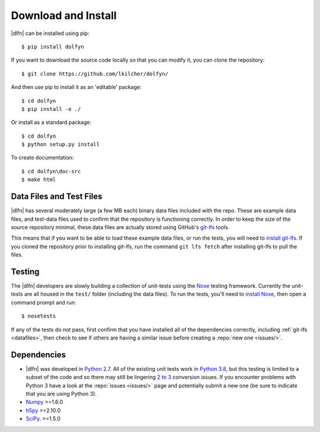 .. _install:

Download and Install
====================

|dlfn| can be installed using pip::

    $ pip install dolfyn

If you want to download the source code locally so that you can modify
it, you can clone the repository::
    
   $ git clone https://github.com/lkilcher/dolfyn/

And then use pip to install it as an 'editable' package::

     $ cd dolfyn
     $ pip install -e ./
	 
Or install as a standard package::

	 $ cd dolfyn
	 $ python setup.py install

To create documentation::

	 $ cd dolfyn\doc-src
	 $ make html

.. _datafiles:

Data Files and Test Files
-------------------------

|dlfn| has several moderately large (a few MB each) binary data files
included with the repo. These are example data files, and test-data
files used to confirm that the repository is functioning correctly. In
order to keep the size of the source repository minimal, these data
files are actually stored using GitHub's `git-lfs
<git-lfs.github.com>`_ tools.

This means that if you want to be able to load these example data
files, or run the tests, you will need to `install git-lfs
<https://help.github.com/articles/installing-git-large-file-storage/>`_. If
you cloned the repository prior to installing git-lfs, run the command
``git lfs fetch`` after installing git-lfs to pull the files.

.. _testing:

Testing
-------

The |dlfn| developers are slowly building a collection of unit-tests
using the `Nose <http://nose.readthedocs.io/>`_ testing
framework. Currently the unit-tests are all housed in the ``test/``
folder (including the data files). To run the tests, you'll need to
`install Nose
<http://nose.readthedocs.io/en/latest/#installation-and-quick-start>`_,
then open a command prompt and run::

  $ nosetests

If any of the tests do not pass, first confirm that you have installed
all of the dependencies correctly, including :ref:`git-lfs
<datafiles>`, then check to see if others are having a similar issue
before creating a :repo:`new one <issues/>`.


.. _dependencies:

Dependencies
------------

- |dlfn| was developed in `Python 2.7 <https://docs.python.org/2/>`_.
  All of the existing unit tests work in `Python 3.8 <https://docs.python.org/3/>`_,
  but this testing is limited to a subset of the code
  and so there may still be lingering `2 to 3
  <https://docs.python.org/2/howto/pyporting.html>`_ conversion issues.
  If you encounter problems with Python 3 have a look at the
  :repo:`issues <issues/>` page and potentially submit a new one (be
  sure to indicate that you are using Python 3).
- `Numpy <http://www.numpy.org>`_ >=1.6.0
- `h5py <http://www.h5py.org>`_ >=2.10.0
- `SciPy <http://www.scipy.org>`_. >=1.5.0
